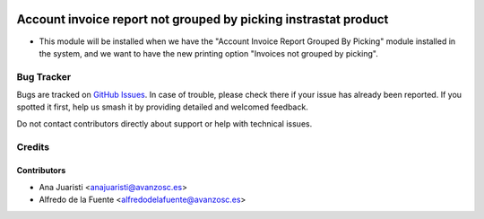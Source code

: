 .. image:: https://img.shields.io/badge/licence-AGPL--3-blue.svg
    :target: http://www.gnu.org/licenses/agpl-3.0-standalone.html
    :alt: License: AGPL-3

================================================================
Account invoice report not grouped by picking instrastat product
================================================================

* This module will be installed when we have the "Account Invoice Report
  Grouped By Picking" module installed in the system, and we want to have the
  new printing option "Invoices not grouped by picking".

Bug Tracker
===========

Bugs are tracked on `GitHub Issues
<https://github.com/avanzosc/odoo-addons/issues>`_. In case of trouble,
please check there if your issue has already been reported. If you spotted
it first, help us smash it by providing detailed and welcomed feedback.

Do not contact contributors directly about support or help with technical issues.

Credits
=======

Contributors
------------

* Ana Juaristi <anajuaristi@avanzosc.es>
* Alfredo de la Fuente <alfredodelafuente@avanzosc.es>
